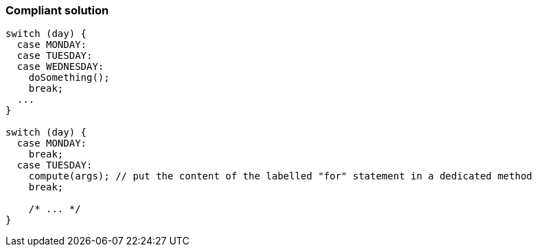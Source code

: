 === Compliant solution

[source,text]
----
switch (day) {
  case MONDAY:
  case TUESDAY:
  case WEDNESDAY:
    doSomething();
    break;
  ...
}

switch (day) {
  case MONDAY:
    break;
  case TUESDAY:
    compute(args); // put the content of the labelled "for" statement in a dedicated method
    break;

    /* ... */
}
----
